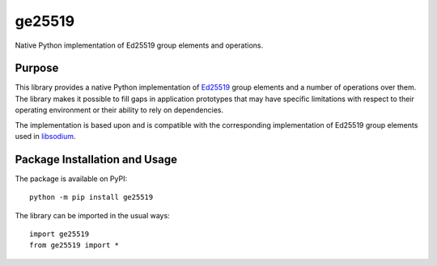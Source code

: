 =======
ge25519
=======

Native Python implementation of Ed25519 group elements and operations.

.. image:: https://badge.fury.io/py/ge25519.svg
   :target: https://badge.fury.io/py/ge25519
   :alt: PyPI version and link.

Purpose
-------
This library provides a native Python implementation of `Ed25519 <https://ed25519.cr.yp.to/>`_ group elements and a number of operations over them. The library makes it possible to fill gaps in application prototypes that may have specific limitations with respect to their operating environment or their ability to rely on dependencies.

The implementation is based upon and is compatible with the corresponding implementation of Ed25519 group elements used in `libsodium <https://github.com/jedisct1/libsodium>`_.

Package Installation and Usage
------------------------------
The package is available on PyPI::

    python -m pip install ge25519

The library can be imported in the usual ways::

    import ge25519
    from ge25519 import *

